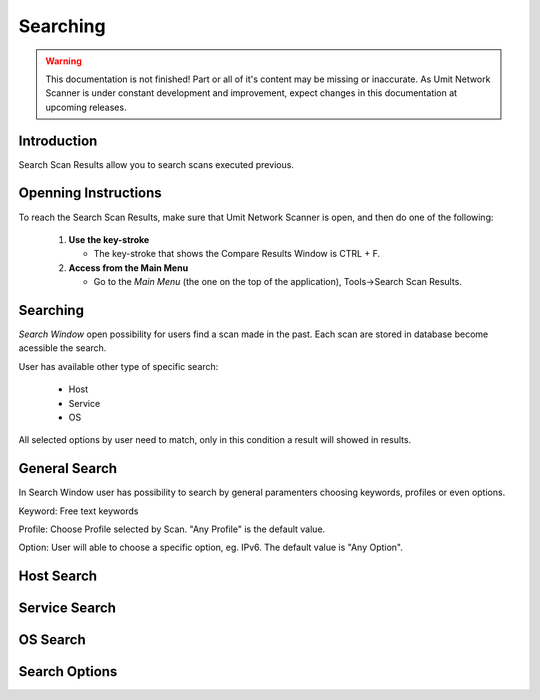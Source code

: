 Searching
=========

.. sectionauthor:: Luís A. Bastião Silva


.. warning::

   This documentation is not finished! Part or all of it's content may be
   missing or inaccurate. As Umit Network Scanner is under constant development
   and improvement, expect changes in this documentation at upcoming releases.


Introduction
------------

Search Scan Results allow you to search scans executed previous.


Openning Instructions
---------------------

To reach the Search Scan Results, make sure that Umit Network Scanner is open, 
and then do one of  the following:

   1. **Use the key-stroke**

      * The key-stroke that shows the Compare Results Window is CTRL + F.

   2. **Access from the Main Menu**

      * Go to the *Main Menu* (the one on the top of the application),
        Tools->Search Scan Results.

Searching
---------

*Search Window* open possibility for users find a scan made in the past. Each 
scan are stored in database become acessible the search.

User has available other type of specific search:

 * Host
 * Service
 * OS

All selected options by user need to match, only in this condition a result will
showed in results.
 
General Search
--------------
In Search Window user has possibility to search by general paramenters choosing
keywords, profiles or even options.


Keyword: Free text keywords

Profile: Choose Profile selected by Scan. "Any Profile" is the default value.

Option: User will able to choose a specific option, eg. IPv6. The default value
is "Any Option".


Host Search
-----------



Service Search
--------------


OS Search
---------


Search Options
--------------



